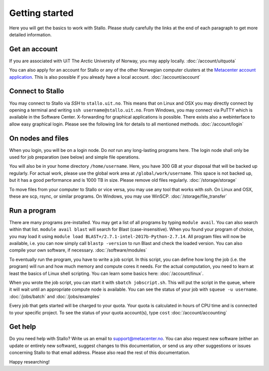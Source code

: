 .. _getting_started:

===============
Getting started
===============

Here you will get the basics to work with Stallo. Please study carefully the links at the end of each paragraph to get more detailed information.

Get an account
--------------

If you are associated with UiT The Arctic University of Norway, you may apply locally. :doc:`/account/uitquota`

You can also apply for an account for Stallo or any of the other Norwegian computer clusters at the `Metacenter account application <https:/www.metacenter.no/user/application/form/notur/>`_. This is also possible if you already have a local account. :doc:`/account/account`

Connect to Stallo
-----------------

You may connect to Stallo via *SSH* to ``stallo.uit.no``. This means that on Linux and OSX you may directly connect by opening a terminal and writing ``ssh username@stallo.uit.no``. From Windows, you may connect via PuTTY which is available in the Software Center. X-forwarding for graphical applications is possible. There exists also a webinterface to allow easy graphical login. Please see the following link for details to all mentioned methods. :doc:`/account/login`

On nodes and files
------------------

When you login, you will be on a login node. Do *not* run any long-lasting programs here. The login node shall only be used for job preparation (see below) and simple file operations.

You will also be in your home directory ``/home/username``. Here, you have 300 GB at your disposal that will be backed up regularly. For actual work, please use the global work area at ``/global/work/username``. This space is not backed up, but it has a good performance and is 1000 TB in size. Please remove old files regularly. :doc:`/storage/storage`

To move files from your computer to Stallo or vice versa, you may use any tool that works with *ssh*. On Linux and OSX, these are scp, rsync, or similar programs. On Windows, you may use WinSCP. :doc:`/storage/file_transfer`

Run a program
-------------

There are many programs pre-installed. You may get a list of all programs by typing ``module avail``. You can also search within that list. ``module avail blast`` will search for Blast (case-insensitive). When you found your program of choice, you may load it using ``module load BLAST+/2.7.1-intel-2017b-Python-2.7.14``. All program files will now be available, i.e. you can now simply call ``blastp -version`` to run Blast and check the loaded version. You can also compile your own software, if necessary. :doc:`/software/modules`

To eventually run the program, you have to write a job script. In this script, you can define how long the job (i.e. the program) will run and how much memory and compute cores it needs. For the actual computation, you need to learn at least the basics of Linux shell scripting. You can learn some basics here: :doc:`/account/linux`.

When you wrote the job script, you can start it with ``sbatch jobscript.sh``. This will put the script in the queue, where it will wait until an appropriate compute node is available. You can see the status of your job with ``squeue -u username``. :doc:`/jobs/batch` and :doc:`/jobs/examples`

Every job that gets started will be charged to your quota. Your quota is calculated in hours of CPU time and is connected to your specific project. To see the status of your quota account(s), type ``cost`` :doc:`/account/accounting`

Get help
--------

Do you need help with Stallo? Write us an email to support@metacenter.no. You can also request new software (either an update or entirely new software), suggest changes to this documentation, or send us any other suggestions or issues concerning Stallo to that email address. Please also read the rest of this documentation.

Happy researching!
